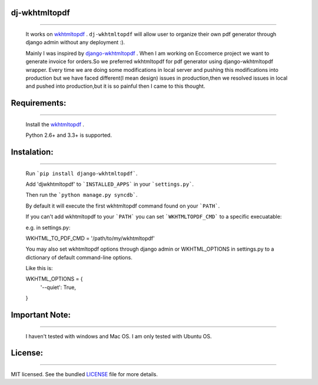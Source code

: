 dj-wkhtmltopdf
--------------
--------------

    It works on `wkhtmltopdf <http://wkhtmltopdf.org/>`_ . ``dj-wkhtmltopdf`` will allow user to organize their own pdf generator through django admin without any deployment :).

    Mainly I was inspired by `django-wkhtmltopdf <https://github.com/incuna/django-wkhtmltopdf>`_ . When I am working on Eccomerce project we want to generate invoice for orders.So we preferred wkhtmltopdf for pdf generator using django-wkhtmltopdf wrapper. Every time we are doing some modifications in local server and pushing this modifications into production but we have faced different(I mean design) issues in production,then we resolved issues in local and pushed into production,but it is so painful then I came to this thought.

Requirements:
-------------
-------------
    
    Install the `wkhtmltopdf <http://wkhtmltopdf.org/downloads.html>`_ .

    Python 2.6+ and 3.3+ is supported.

Instalation:
------------
------------

    Run ```pip install django-wkhtmltopdf```.

    Add 'djwkhtmltopdf' to ```INSTALLED_APPS``` in your ```settings.py```.

    Then run the ```python manage.py syncdb```.

    By default it will execute the first wkhtmltopdf command found on your ```PATH```.

    If you can't add wkhtmltopdf to your ```PATH``` you can set ```WKHTMLTOPDF_CMD``` to a specific execuatable:

    e.g. in settings.py:

    WKHTML_TO_PDF_CMD = '/path/to/my/wkhtmltopdf'

    You may also set wkhtmltopdf options through django admin or WKHTML_OPTIONS in settings.py to a dictionary of default command-line options.

    Like this is:

    WKHTML_OPTIONS = {
        '--quiet': True,
    }


Important Note:
---------------
---------------

    I haven't tested with windows and Mac OS. I am only tested with Ubuntu OS.

License:
--------
--------

MIT licensed. See the bundled `LICENSE <https://github.com/dhanababum/dj-wkhtmltopdf/blob/master/LICENSE>`_ file for more details.